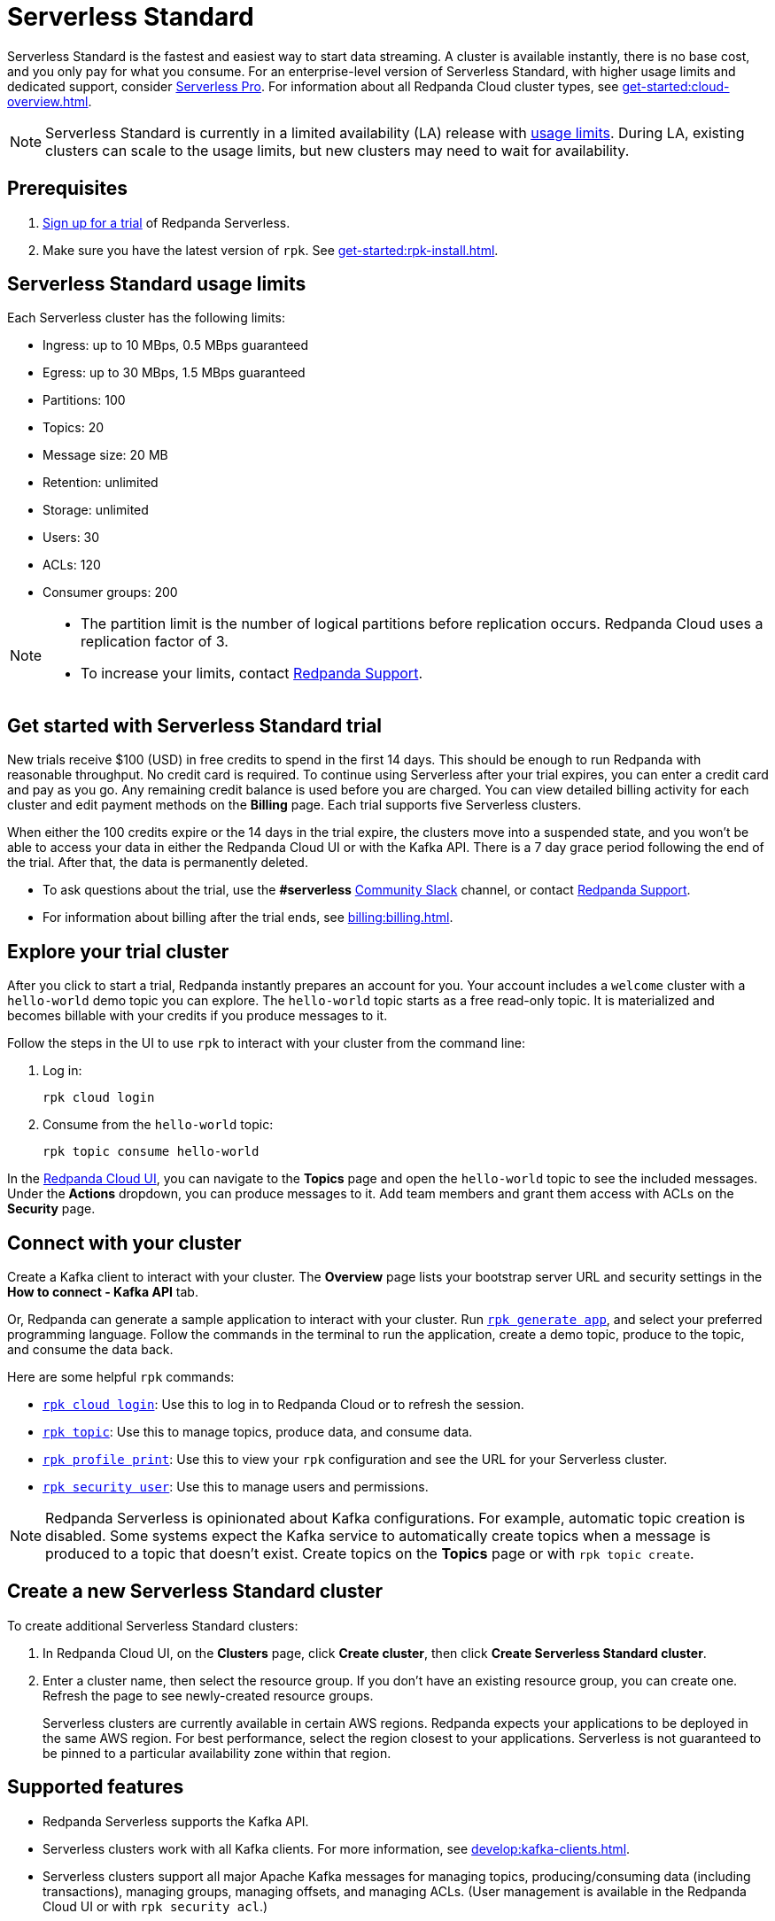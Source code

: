 = Serverless Standard
:description: Learn how to create a Serverless Standard cluster.
:page-aliases: deploy:deployment-option/cloud/serverless.adoc

Serverless Standard is the fastest and easiest way to start data streaming. A cluster is available instantly, there is no base cost, and you only pay for what you consume. For an enterprise-level version of Serverless Standard, with higher usage limits and dedicated support, consider xref:get-started:cluster-types/serverless-pro.adoc[Serverless Pro]. For information about all Redpanda Cloud cluster types, see xref:get-started:cloud-overview.adoc[]. 

NOTE: Serverless Standard is currently in a limited availability (LA) release with xref:get-started:cluster-types/serverless.adoc#limits[usage limits]. During LA, existing clusters can scale to the usage limits, but new clusters may need to wait for availability.

== Prerequisites

. https://redpanda.com/try-redpanda/cloud-trial#serverless[Sign up for a trial^] of Redpanda Serverless. 

. Make sure you have the latest version of `rpk`. See xref:get-started:rpk-install.adoc[].

== Serverless Standard usage limits

Each Serverless cluster has the following limits:

* Ingress: up to 10 MBps, 0.5 MBps guaranteed
* Egress: up to 30 MBps, 1.5 MBps guaranteed
* Partitions: 100
* Topics: 20 
* Message size: 20 MB
* Retention: unlimited
* Storage: unlimited
* Users: 30
* ACLs: 120
* Consumer groups: 200

[NOTE]
====
* The partition limit is the number of logical partitions before replication occurs. Redpanda Cloud uses a replication factor of 3.
* To increase your limits, contact https://support.redpanda.com/hc/en-us/requests/new[Redpanda Support^]. 
====

== Get started with Serverless Standard trial

New trials receive $100 (USD) in free credits to spend in the first 14 days. This should be enough to run Redpanda with reasonable throughput. No credit card is required. To continue using Serverless after your trial expires, you can enter a credit card and pay as you go. Any remaining credit balance is used before you are charged. You can view detailed billing activity for each cluster and edit payment methods on the *Billing* page. Each trial supports five Serverless clusters. 

When either the 100 credits expire or the 14 days in the trial expire, the clusters move into a suspended state, and you won't be able to access your data in either the Redpanda Cloud UI or with the Kafka API. There is a 7 day grace period following the end of the trial. After that, the data is permanently deleted. 

* To ask questions about the trial, use the *#serverless* https://redpandacommunity.slack.com/[Community Slack^] channel, or contact https://support.redpanda.com/hc/en-us/requests/new[Redpanda Support^].
* For information about billing after the trial ends, see xref:billing:billing.adoc[].

== Explore your trial cluster

After you click to start a trial, Redpanda instantly prepares an account for you. Your account includes a `welcome` cluster with a `hello-world` demo topic you can explore. The `hello-world` topic starts as a free read-only topic. It is materialized and becomes billable with your credits if you produce messages to it. 

Follow the steps in the UI to use `rpk` to interact with your cluster from the command line:

. Log in:
+
```
rpk cloud login
```

. Consume from the `hello-world` topic:
+
```
rpk topic consume hello-world
```

In the https://cloud.redpanda.com[Redpanda Cloud UI^], you can navigate to the *Topics* page and open the `hello-world` topic to see the included messages. Under the *Actions* dropdown, you can produce messages to it. Add team members and grant them access with ACLs on the *Security* page. 

== Connect with your cluster

Create a Kafka client to interact with your cluster. The *Overview* page lists your bootstrap server URL and security settings in the *How to connect - Kafka API* tab. 

Or, Redpanda can generate a sample application to interact with your cluster. Run xref:reference:rpk/rpk-generate/rpk-generate-app.adoc[`rpk generate app`], and select your preferred programming language. Follow the commands in the terminal to run the application, create a demo topic, produce to the topic, and consume the data back.

Here are some helpful `rpk` commands:

* xref:reference:rpk/rpk-cloud/rpk-cloud-login.adoc[`rpk cloud login`]: Use this to log in to Redpanda Cloud or to refresh the session.
* xref:reference:rpk/rpk-topic.adoc[`rpk topic`]: Use this to manage topics, produce data, and consume data. 
* xref:reference:rpk/rpk-profile/rpk-profile-print.adoc[`rpk profile print`]: Use this to view your `rpk` configuration and see the URL for your Serverless cluster.
* xref:reference:rpk/rpk-security/rpk-security-user.adoc[`rpk security user`]: Use this to manage users and permissions. 

NOTE: Redpanda Serverless is opinionated about Kafka configurations. For example, automatic topic creation is disabled. Some systems expect the Kafka service to automatically create topics when a message is produced to a topic that doesn't exist. Create topics on the *Topics* page or with `rpk topic create`.

== Create a new Serverless Standard cluster

To create additional Serverless Standard clusters: 

. In Redpanda Cloud UI, on the **Clusters** page, click **Create cluster**, then click **Create Serverless Standard cluster**. 

. Enter a cluster name, then select the resource group. If you don't have an existing resource group, you can create one. Refresh the page to see newly-created resource groups. 
+
Serverless clusters are currently available in certain AWS regions. Redpanda expects your applications to be deployed in the same AWS region. For best performance, select the region closest to your applications. Serverless is not guaranteed to be pinned to a particular availability zone within that region.

== Supported features

* Redpanda Serverless supports the Kafka API. 
* Serverless clusters work with all Kafka clients. For more information, see xref:develop:kafka-clients.adoc[].
* Serverless clusters support all major Apache Kafka messages for managing topics, producing/consuming data (including transactions), managing groups, managing offsets, and managing ACLs. (User management is available in the Redpanda Cloud UI or with `rpk security acl`.) 
* xref:develop:connect/about.adoc[Redpanda Connect] is integrated with Serverless as a beta feature for testing and feedback. Choose from a range of connectors, processors, and other components to quickly build and deploy streaming data pipelines or AI applications.

=== Unsupported features

* Data transforms
* Redpanda Admin API 
* HTTP Proxy API
* Kafka Connect

== Next steps

* xref:get-started:cloud-overview.adoc[Learn more about Redpanda Cloud]
* xref:get-started:config-topics.adoc[Manage topics]